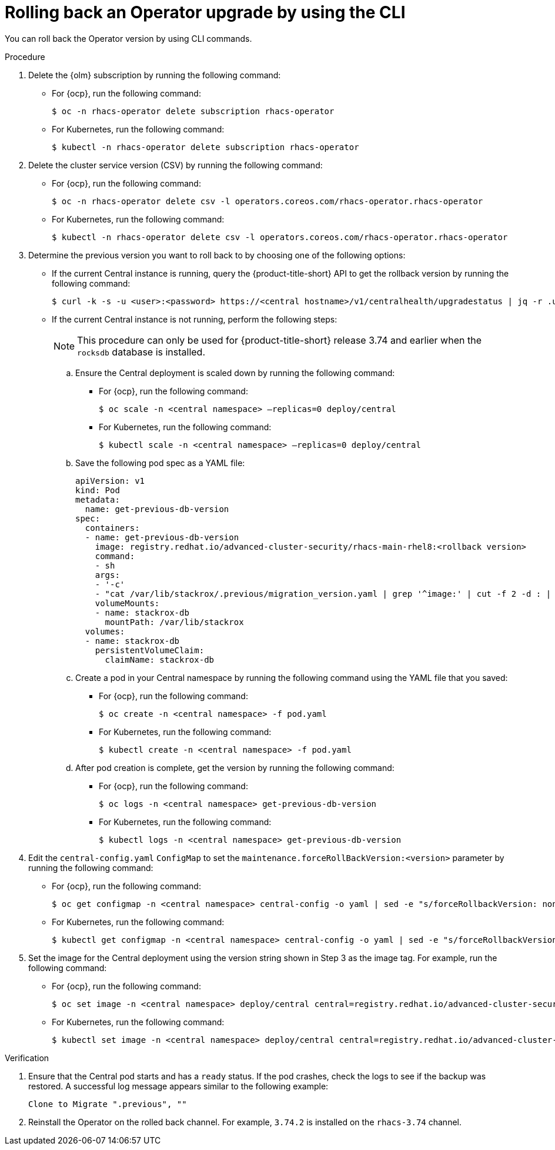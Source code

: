 // Module included in the following assemblies:
//
// * upgrade/upgrade-operator.adoc
// * cloud_service/upgrade-cloudsvc-operator.adoc
:_mod-docs-content-type: PROCEDURE
[id="rollback-operator-upgrades_{context}"]
= Rolling back an Operator upgrade by using the CLI

ifeval::["{context}" == "upgrade-cloudsvc-operator"]
:cloud-svc:
endif::[]

You can roll back the Operator version by using CLI commands.

.Procedure

. Delete the {olm} subscription by running the following command:
* For {ocp}, run the following command:
+
[source,terminal]
----
$ oc -n rhacs-operator delete subscription rhacs-operator
----
* For Kubernetes, run the following command:
+
[source,terminal]
----
$ kubectl -n rhacs-operator delete subscription rhacs-operator
----
. Delete the cluster service version (CSV) by running the following command:
* For {ocp}, run the following command:
+
[source,terminal]
----
$ oc -n rhacs-operator delete csv -l operators.coreos.com/rhacs-operator.rhacs-operator
----
* For Kubernetes, run the following command:
+
[source,terminal]
----
$ kubectl -n rhacs-operator delete csv -l operators.coreos.com/rhacs-operator.rhacs-operator
----
ifndef::cloud-svc[]
. Determine the previous version you want to roll back to by choosing one of the following options:
* If the current Central instance is running, query the {product-title-short} API to get the rollback version by running the following command:
+
[source,terminal]
----
$ curl -k -s -u <user>:<password> https://<central hostname>/v1/centralhealth/upgradestatus | jq -r .upgradeStatus.forceRollbackTo
----
* If the current Central instance is not running, perform the following steps:
+
[NOTE]
====
This procedure can only be used for {product-title-short} release 3.74 and earlier when the `rocksdb` database is installed.
====
.. Ensure the Central deployment is scaled down by running the following command:
** For {ocp}, run the following command:
+
[source,terminal]
----
$ oc scale -n <central namespace> –replicas=0 deploy/central
----
** For Kubernetes, run the following command:
+
[source,terminal]
----
$ kubectl scale -n <central namespace> –replicas=0 deploy/central
----
.. Save the following pod spec as a YAML file:
+

[source,yaml,subs="attributes+"]
----
apiVersion: v1
kind: Pod
metadata:
  name: get-previous-db-version
spec:
  containers:
  - name: get-previous-db-version
    image: registry.redhat.io/advanced-cluster-security/rhacs-main-rhel8:<rollback version>
    command:
    - sh
    args:
    - '-c'
    - "cat /var/lib/stackrox/.previous/migration_version.yaml | grep '^image:' | cut -f 2 -d : | tr -d ' '"
    volumeMounts:
    - name: stackrox-db
      mountPath: /var/lib/stackrox
  volumes:
  - name: stackrox-db
    persistentVolumeClaim:
      claimName: stackrox-db
----
.. Create a pod in your Central namespace by running the following command using the YAML file that you saved:
** For {ocp}, run the following command:
+
[source,terminal]
----
$ oc create -n <central namespace> -f pod.yaml
----
** For Kubernetes, run the following command:
+
[source,terminal]
----
$ kubectl create -n <central namespace> -f pod.yaml
----
.. After pod creation is complete, get the version by running the following command:
** For {ocp}, run the following command:
+
[source,terminal]
----
$ oc logs -n <central namespace> get-previous-db-version
----
** For Kubernetes, run the following command:
+
[source,terminal]
----
$ kubectl logs -n <central namespace> get-previous-db-version
----

. Edit the `central-config.yaml` `ConfigMap` to set the `maintenance.forceRollBackVersion:<version>` parameter by running the following command:
* For {ocp}, run the following command:
+
[source,terminal]
----
$ oc get configmap -n <central namespace> central-config -o yaml | sed -e "s/forceRollbackVersion: none/forceRollbackVersion: <version>/" | oc -n <central namespace> apply -f -
----
* For Kubernetes, run the following command:
+
[source,terminal]
----
$ kubectl get configmap -n <central namespace> central-config -o yaml | sed -e "s/forceRollbackVersion: none/forceRollbackVersion: <version>/" | kubectl -n <central namespace> apply -f -
----
. Set the image for the Central deployment using the version string shown in Step 3 as the image tag. For example, run the following command:
* For {ocp}, run the following command:
+
[source,terminal]
----
$ oc set image -n <central namespace> deploy/central central=registry.redhat.io/advanced-cluster-security/rhacs-main-rhel8:<version>
----
* For Kubernetes, run the following command:
+
[source,terminal]
----
$ kubectl set image -n <central namespace> deploy/central central=registry.redhat.io/advanced-cluster-security/rhacs-main-rhel8:<version>
----

.Verification

. Ensure that the Central pod starts and has a `ready` status. If the pod crashes, check the logs to see if the backup was restored. A successful log message appears similar to the following example:
+
----
Clone to Migrate ".previous", ""
----
endif::cloud-svc[]
ifndef::cloud-svc[]
. Reinstall the Operator on the rolled back channel. For example, `3.74.2` is installed on the `rhacs-3.74` channel.
endif::[]
ifdef::cloud-svc[]
. Install the latest version of the Operator on the rolled back channel.
endif::[]

ifeval::["{context}" == "upgrade-cloudsvc-operator"]
:!cloud-svc:
endif::[]